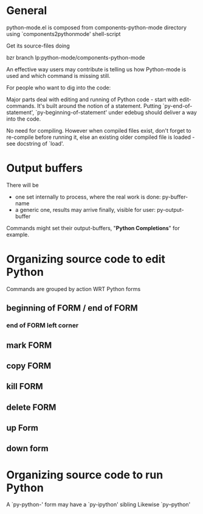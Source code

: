 * General 

  python-mode.el is composed from components-python-mode directory
  using `components2pythonmode' shell-script

  Get its source-files doing
  
  bzr branch lp:python-mode/components-python-mode
  
  An effective way users may contribute is telling
  us how Python-mode is used and which command is missing
  still.
  
  For people who want to dig into the code:
  
  Major parts deal with editing and running of
  Python code - start with edit-commands.
  It's built around the notion of a statement.
  Putting `py-end-of-statement',
  `py-beginning-of-statement' under edebug should deliver
  a way into the code.

  No need for compiling. However when compiled files exist, don't
  forget to re-compile before running it, else an existing older
  compiled file is loaded - see docstring of `load'.

* Output buffers
  There will be
  - one set internally to process, where the real work is done:
    py-buffer-name
  - a generic one, results may arrive finally, visible for user:
    py-output-buffer
  Commands might set their output-buffers, "*Python Completions*" for example.

* Organizing source code to edit Python
  Commands are grouped by action WRT Python forms
** beginning of FORM / end of FORM
*** end of FORM left corner
** mark FORM
**  copy FORM
**  kill FORM
**  delete FORM
** up Form
** down form

* Organizing source code to run Python
  A `py-python-' form may have a `py-ipython' sibling
  Likewise `py--python'

